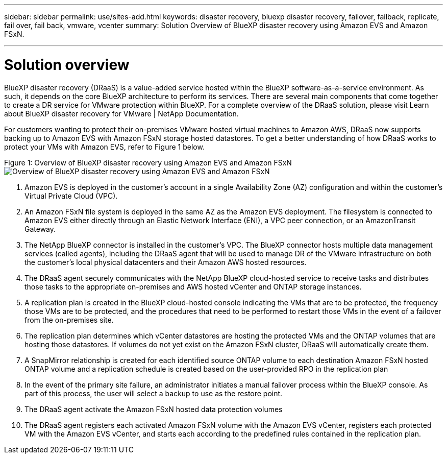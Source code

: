 ---
sidebar: sidebar
permalink: use/sites-add.html
keywords: disaster recovery, bluexp disaster recovery, failover, failback, replicate, fail over, fail back, vmware, vcenter 
summary: Solution Overview of BlueXP disaster recovery using Amazon EVS and Amazon FSxN.

---

= Solution overview

:hardbreaks-option:
:icons: font
:imagesdir: ./images

BlueXP disaster recovery (DRaaS) is a value-added service hosted within the BlueXP software-as-a-service environment. As such, it depends on the core BlueXP architecture to perform its services. There are several main components that come together to create a DR service for VMware protection within BlueXP. For a complete overview of the DRaaS solution, please visit Learn about BlueXP disaster recovery for VMware | NetApp Documentation.

For customers wanting to protect their on-premises VMware hosted virtual machines to Amazon AWS, DRaaS now supports backing up to Amazon EVS with Amazon FSxN storage hosted datastores. To get a better understanding of how DRaaS works to protect your VMs with Amazon EVS, refer to Figure 1 below.

Figure 1: Overview of BlueXP disaster recovery using Amazon EVS and Amazon FSxN
image:SolOverview-EVS.png[Overview of BlueXP disaster recovery using Amazon EVS and Amazon FSxN
]

[start=1] 
. Amazon EVS is deployed in the customer’s account in a single Availability Zone (AZ) configuration and within the customer’s Virtual Private Cloud (VPC).
. An Amazon FSxN file system is deployed in the same AZ as the Amazon EVS deployment. The filesystem is connected to Amazon EVS either directly through an Elastic Network Interface (ENI), a VPC peer connection, or an AmazonTransit Gateway.
. The NetApp BlueXP connector is installed in the customer’s VPC. The BlueXP connector hosts multiple data management services (called agents), including the DRaaS agent that will be used to manage DR of the VMware infrastructure on both the customer’s local physical datacenters and their Amazon AWS hosted resources.
. The DRaaS agent securely communicates with the NetApp BlueXP cloud-hosted service to receive tasks and distributes those tasks to the appropriate on-premises and AWS hosted vCenter and ONTAP storage instances.
. A replication plan is created in the BlueXP cloud-hosted console indicating the VMs that are to be protected, the frequency those VMs are to be protected, and the procedures that need to be performed to restart those VMs in the event of a failover from the on-premises site.
. The replication plan determines which vCenter datastores are hosting the protected VMs and the ONTAP volumes that are hosting those datastores. If volumes do not yet exist on the Amazon FSxN cluster, DRaaS will automatically create them.
. A SnapMirror relationship is created for each identified source ONTAP volume to each destination Amazon FSxN hosted ONTAP volume and a replication schedule is created based on the user-provided RPO in the replication plan
. In the event of the primary site failure, an administrator initiates a manual failover process within the BlueXP console. As part of this process, the user will select a backup to use as the restore point.
. The DRaaS agent activate the Amazon FSxN hosted data protection volumes
. The DRaaS agent registers each activated Amazon FSxN volume with the Amazon EVS vCenter, registers each protected VM with the Amazon EVS vCenter, and starts each according to the predefined rules contained in the replication plan.
